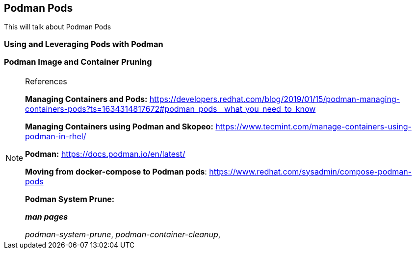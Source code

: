 ifndef::env-github[:icons: font]
ifdef::env-github[]
:status:
:outfilesuffix: .adoc
:caution-caption: :fire:
:important-caption: :exclamation:
:note-caption: :paperclip:
:tip-caption: :bulb:
:warning-caption: :warning:
:imagesdir: images/
endif::[]

== Podman Pods

This will talk about Podman Pods

=== Using and Leveraging Pods with Podman


=== Podman Image and Container Pruning


.References
[NOTE]
====
*Managing Containers and Pods:* https://developers.redhat.com/blog/2019/01/15/podman-managing-containers-pods?ts=1634314817672#podman_pods__what_you_need_to_know

*Managing Containers using Podman and Skopeo:* https://www.tecmint.com/manage-containers-using-podman-in-rhel/

*Podman:* https://docs.podman.io/en/latest/

*Moving from docker-compose to Podman pods*: https://www.redhat.com/sysadmin/compose-podman-pods

*Podman System Prune:*

*_man pages_*

_podman-system-prune_, _podman-container-cleanup_,

====
